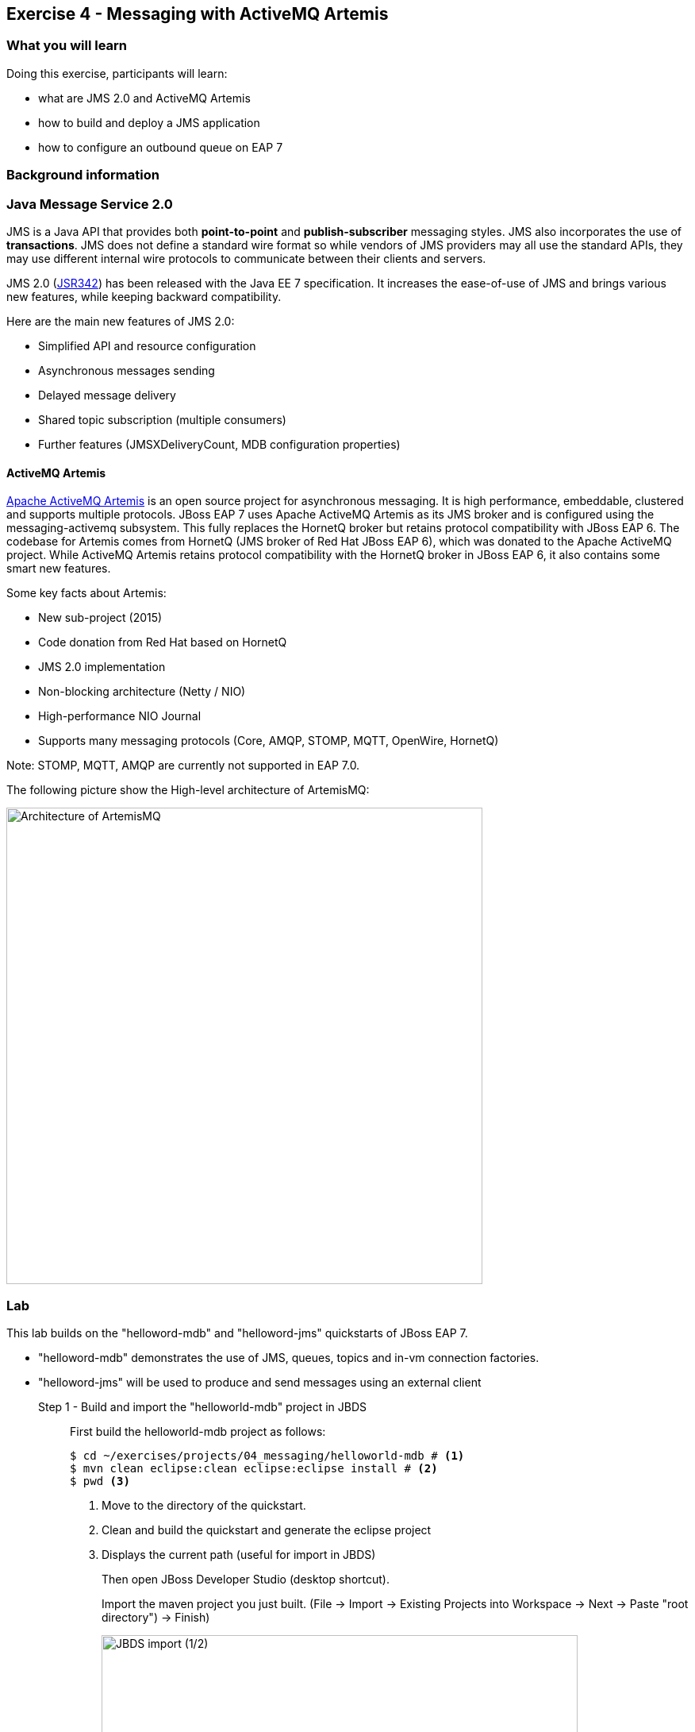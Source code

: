 == Exercise 4 - Messaging with ActiveMQ Artemis


=== What you will learn

Doing this exercise, participants will learn:

* what are JMS 2.0 and ActiveMQ Artemis
* how to build and deploy a JMS application
* how to configure an outbound queue on EAP 7


=== Background information

=== Java Message Service 2.0

JMS is a Java API that provides both *point-to-point* and *publish-subscriber* messaging styles. JMS also incorporates the use of *transactions*. JMS does not define a standard wire format so while vendors of JMS providers may all use the standard APIs, they may use different internal wire protocols to communicate between their clients and servers.

JMS 2.0 (https://jcp.org/ja/jsr/detail?id=342[JSR342]) has been released with the Java EE 7 specification. It increases the ease-of-use of JMS and brings various new features, while keeping backward compatibility.

Here are the main new features of JMS 2.0:

* Simplified API and resource configuration
* Asynchronous messages sending
* Delayed message delivery
* Shared topic subscription (multiple consumers)
* Further features (JMSXDeliveryCount, MDB configuration properties)


==== ActiveMQ Artemis

http://activemq.apache.org/artemis/[Apache ActiveMQ Artemis] is an open source project for asynchronous messaging. It is high performance, embeddable, clustered and supports multiple protocols. JBoss EAP 7 uses Apache ActiveMQ Artemis as its JMS broker and is configured using the messaging-activemq subsystem. This fully replaces the HornetQ broker but retains protocol compatibility with JBoss EAP 6. The codebase for Artemis comes from HornetQ (JMS broker of Red Hat JBoss EAP 6), which was donated to the Apache ActiveMQ project. While ActiveMQ Artemis retains protocol compatibility with the HornetQ broker in JBoss EAP 6, it also contains some smart new features.

Some key facts about Artemis:

* New sub-project (2015)
* Code donation from Red Hat based on HornetQ
* JMS 2.0 implementation
* Non-blocking architecture (Netty / NIO)
* High-performance NIO Journal
* Supports many messaging protocols (Core, AMQP, STOMP, MQTT, OpenWire, HornetQ)

Note: STOMP, MQTT, AMQP are currently not supported in EAP 7.0.

The following picture show the High-level architecture of ArtemisMQ:

image::images/04_01_archi.jpg["Architecture of ArtemisMQ",600]


=== Lab

This lab builds on the "helloword-mdb" and "helloword-jms" quickstarts of JBoss EAP 7.

* "helloword-mdb" demonstrates the use of JMS, queues, topics and in-vm connection factories.
* "helloword-jms" will be used to produce and send messages using an external client


Step 1 - Build and import the "helloworld-mdb" project in JBDS::
+
First build the helloworld-mdb project as follows:
+
[source,bash]
----
$ cd ~/exercises/projects/04_messaging/helloworld-mdb # <1>
$ mvn clean eclipse:clean eclipse:eclipse install # <2>
$ pwd <3>
----
<1> Move to the directory of the quickstart.
<2> Clean and build the quickstart and generate the eclipse project
<3> Displays the current path (useful for import in JBDS)
+
Then open JBoss Developer Studio (desktop shortcut).
+
Import the maven project you just built. (File -> Import -> Existing Projects into Workspace -> Next -> Paste "root directory") -> Finish)
+
image::images/03_01_import.png["JBDS import (1/2)",600]
+
image::images/04_01_import.png["JBDS import (2/2)",600]


Step 2 - Review the application::
+
The imported project creates two JMS resources:
+
* A queue named `HELLOWORLDMDBQueue` bound in JNDI as `java:/queue/HELLOWORLDMDBQueue`
* A topic named `HELLOWORLDMDBTopic` bound in JNDI as `java:/topic/HELLOWORLDMDBTopic`
+
Have a look at their consumption by Message Driven Beans ("HelloWorldQueueMDB" and "HelloWorldTopicMDB" classes) and at their definition ("HelloWorldMDBServletClient" class).
+
image::images/04_02_jms_def.png["JMS definition",500]
+
On Red Hat JBoss EAP 6, the definition of such queues and topics was done typically in a "hornetq-jms.xml" as follows:
[source,xml]
----
<?xml version="1.0" encoding="UTF-8"?>
<messaging-deployment xmlns="urn:jboss:messaging-deployment:1.0">
    <hornetq-server>
        <jms-destinations>
            <jms-queue name="HELLOWORLDMDBQueue">
                <entry name="/queue/HELLOWORLDMDBQueue"/>
            </jms-queue>
            <jms-topic name="HELLOWORLDMDBTopic">
                <entry name="/topic/HELLOWORLDMDBTopic"/>
            </jms-topic>
        </jms-destinations>
    </hornetq-server>
</messaging-deployment>
----

Step 3 - Configure JBoss EAP 7 to use the standalone-full profile::
+
This application requires the "standalone-full.xml" profile. If you start the server manually, please mind passing the profile parameter:
+
[source,bash]
----
$ $JBOSS_HOME/bin/standalone.sh -c standalone-full.xml
----
+
If your JBoss EAP 7 is configured within eclipse. You need to change the name of the used profile directly in the JBoss EAP 7.0 runtime configuration as follows:
+
* double click on your Server in the "Server" eclipse view
* click on "Runtime Environment" within the overview of your server
+
image::images/04_03_server_overview.png["JBDS server overview",400]
+
* change the "Configuration file" from "standalone.xml" to "standalone-full.xml"
+
image::images/04_04_server_runtime.png["JBDS server runtime",400]
+
Then start your JBoss EAP 7 server as described in the first lab.


Step 4 - Deploy the application::
+
You have two options for deploying the "jboss-helloworld-mdb.war" binary:
+
* Option 1: maven
+
[source,bash]
----
# Open a command prompt and navigate to the root of the helloworld-mdb directory:
$ cd projects/04_messaging/helloworld-mdb
# Compile and deploy the application
$ mvn clean install wildfly:deploy
----
* Option 2: JBDS
+
Right click on "/helloworld-mdb/target/jboss-helloworld-mdb.war" and select "Mark as Deployable"


Step 5 - Access the application::
+
The application should then be available and running at the following URLs:
+
* Access http://localhost:8080/jboss-helloworld-mdb/ to send some messages to the queue.
* Access http://localhost:8080/jboss-helloworld-mdb/HelloWorldMDBServletClient?topic to send some messages to the topic.
+
Then you should investigate the server console output to see that the JMS messages have been well sent and received.


Step 5 - View the runtime information to the created queues::
+
Open the http://localhost:9990/console/[management console] of your running JBoss EAP 7 instance. Enter the previously defined management username and password.
+
* Go to "Deployment -> jboss-helloworld-mdb.war" and click on "view" to display the current settings.
* Browse the displayed "jboss-helloworld-mdb.war" deployment to view the statistic and runtime information related to the defined queue and topic:
jboss-helloworld-mdb.war -> subsystem -> messaging-activemq -> server -> default -> jms-queue -> HelloWorldMDBQueue
+
image::images/04_05_deployment.png["Deployment - Subsystem configuration",600]
+
As you see, the queue and topic here are bound to the deployment and accessible only through an in-vm connection. The JMS endpoints are not usable for external clients. During the next two steps, we will configure and test a queue consumable by external clients.


Step 6 - Create a queue consumable by external clients::
+
To test the use of external JMS clients with Red Hat JBoss Enterprise Application Platform, we will use the "helloworld-jms". It includes:
+
* a message producer that sends messages to a JMS destination deployed to a JBoss EAP server
* a message consumer that receives message from a JMS destination deployed to a JBoss EAP server.
+
Make sure that your Red Hat JBoss EAP 7 instance is started using the standalone-full profile (as described in step 3). Then open a terminal and execute the following commands:
+
[source,bash]
----
$ cd $JBOSS_HOME/bin
# Connect to Red Hat JBoss EAP 7 using the Command Line Interface (CLI)
$ ./jboss-cli.sh --connect
# Creates a JMS queue called "testQueue"
[standalone@localhost:9990 /] jms-queue add --queue-address=testQueue --entries=queue/test,java:jboss/exported/jms/queue/test
# Reload the configuration. This step is optional.
[standalone@localhost:9990 /] :reload()
----
+
Open then the JBoss EAP 7 http://localhost:9990/console/[management console] under "Configuration -> Subsystems -> Messaging - ActiveMQ -> default" and click on "Queues/Topics".
+
image::images/04_06_queue_conf.png["Queue configuration",600]
+
Then you should see the created queues as follows:
+
image::images/04_07_queue.png["Queue",600]


Step 7 - Build and import the "helloworld-jms" project in JBDS::
+
Follow the instructions described in the Step 1 to build and import the "helloword-jms" project in your JBDS environment.


Step 8 - Execute the JMS client::
+
In order to start the JMS external client and to produce and consume messages, you have the choice between two options:
+
* Option 1: using maven
+
[source,bash]
----
# Open a command prompt and navigate to the root of the helloworld-jms directory:
$ cd projects/04_messaging/helloworld-jms
# Compile and execute the quickstart
$ mvn clean compile exec:java
----
+
* Option 2: using JBDS
+
Open the "HelloWorldJMSClient" class. Then right click and select "Run as -> Java application"
+
image::images/04_08_exec.png["JBDS execution",400]
+
Following the one or the other method, you should obtain an error looking like:
+
[source,bash]
----
TIMESTAMP org.jboss.as.quickstarts.jms.HelloWorldJMSClient main
INFO: Found destination "jms/queue/test" in JNDI
Exception in thread "main" javax.jms.JMSSecurityRuntimeException: AMQ119031: Unable to validate user: quickstartUser
	at org.apache.activemq.artemis.jms.client.ActiveMQConnectionFactory.createContext(ActiveMQConnectionFactory.java:259)
	at org.apache.activemq.artemis.jms.client.ActiveMQConnectionFactory.createContext(ActiveMQConnectionFactory.java:248)
	at org.jboss.as.quickstarts.jms.HelloWorldJMSClient.main(HelloWorldJMSClient.java:73)
Caused by: javax.jms.JMSSecurityException: AMQ119031: Unable to validate user: quickstartUser
	at org.apache.activemq.artemis.core.protocol.core.impl.ChannelImpl.sendBlocking(ChannelImpl.java:402)
	at org.apache.activemq.artemis.core.protocol.core.impl.ChannelImpl.sendBlocking(ChannelImpl.java:303)
	at org.apache.activemq.artemis.core.protocol.core.impl.ActiveMQClientProtocolManager.createSessionContext(ActiveMQClientProtocolManager.java:283)
	at org.apache.activemq.artemis.core.protocol.core.impl.ActiveMQClientProtocolManager.createSessionContext(ActiveMQClientProtocolManager.java:231)
	at org.apache.activemq.artemis.core.client.impl.ClientSessionFactoryImpl.createSessionChannel(ClientSessionFactoryImpl.java:1266)
	at org.apache.activemq.artemis.core.client.impl.ClientSessionFactoryImpl.createSessionInternal(ClientSessionFactoryImpl.java:645)
	at org.apache.activemq.artemis.core.client.impl.ClientSessionFactoryImpl.createSession(ClientSessionFactoryImpl.java:296)
	at org.apache.activemq.artemis.jms.client.ActiveMQConnection.authorize(ActiveMQConnection.java:647)
	at org.apache.activemq.artemis.jms.client.ActiveMQConnectionFactory.createConnectionInternal(ActiveMQConnectionFactory.java:766)
	at org.apache.activemq.artemis.jms.client.ActiveMQConnectionFactory.createContext(ActiveMQConnectionFactory.java:255)
	... 2 more
Caused by: ActiveMQSecurityException[errorType=SECURITY_EXCEPTION message=AMQ119031: Unable to validate user: quickstartUser]
	... 12 more
----



Step 8 - Add an Application User::
+
The exception we have seen is due to the fact that the "helloword-jms" application uses secured management interfaces and requires that you create the following application user to access the running application.
+
[cols="1,1,1,1", options="header"]
|===
| UserName | Realm | Password | Roles
| quickstartUser | ApplicationRealm | quickstartPwd1! | guest
|===
+
To add the application user, open a command prompt and type the following command:
+
[source,bash]
----
$ cd $JBOSS_HOME/bin
# Connect to Red Hat JBoss EAP 7 using the Command Line Interface (CLI)
$ ./add-user.sh -a -u 'quickstartUser' -p 'quickstartPwd1!' -g 'guest'
----
+
Now try again to run the Step 7. You should get an output like the following one:
+
[source,bash]
----
timestamp org.jboss.as.quickstarts.jms.HelloWorldJMSClient main
INFO: Attempting to acquire connection factory "jms/RemoteConnectionFactory"
SLF4J: Failed to load class "org.slf4j.impl.StaticLoggerBinder".
SLF4J: Defaulting to no-operation (NOP) logger implementation
SLF4J: See http://www.slf4j.org/codes.html#StaticLoggerBinder for further details.
timestamp org.jboss.as.quickstarts.jms.HelloWorldJMSClient main
INFO: Found connection factory "jms/RemoteConnectionFactory" in JNDI
timestamp org.jboss.as.quickstarts.jms.HelloWorldJMSClient main
INFO: Attempting to acquire destination "jms/queue/test"
timestamp org.jboss.as.quickstarts.jms.HelloWorldJMSClient main
INFO: Found destination "jms/queue/test" in JNDI
timestamp AM org.jboss.as.quickstarts.jms.HelloWorldJMSClient main
INFO: Sending 1 messages with content: Hello, World!
timestamp org.jboss.as.quickstarts.jms.HelloWorldJMSClient main
INFO: Received message with content Hello, World!
----


=== Summary

In this lab, you learned what is new regarding messaging in Red Hat JBoss EAP 7 (JMS 2.0 and ActiveMQ Artemis). Then, you built and deployed an application consuming in-vm queues and topics. At the end, you configured a queue and consumed it via an external client.

=== Links

For more information, please have a look at the following articles and documents:

* https://access.redhat.com/documentation/en/red-hat-jboss-enterprise-application-platform/7.0/configuring-messaging/configuring-messaging[Red Hat JBoss EAP 7 - Configuring messaging guide]
* http://activemq.apache.org/artemis/[ActiveMQ Artemis]
* http://www.oracle.com/technetwork/articles/java/jms20-1947669.html[Oracle - What’s new in JMS 2.0?]
* http://www.infoq.com/news/2013/06/JMS_2.0_Released[InfoQ - What’s new in JMS 2.0?]
* http://jmsrar.blogspot.de/2013/11/jmscontext-in-action.htm[JMSContext in action]
